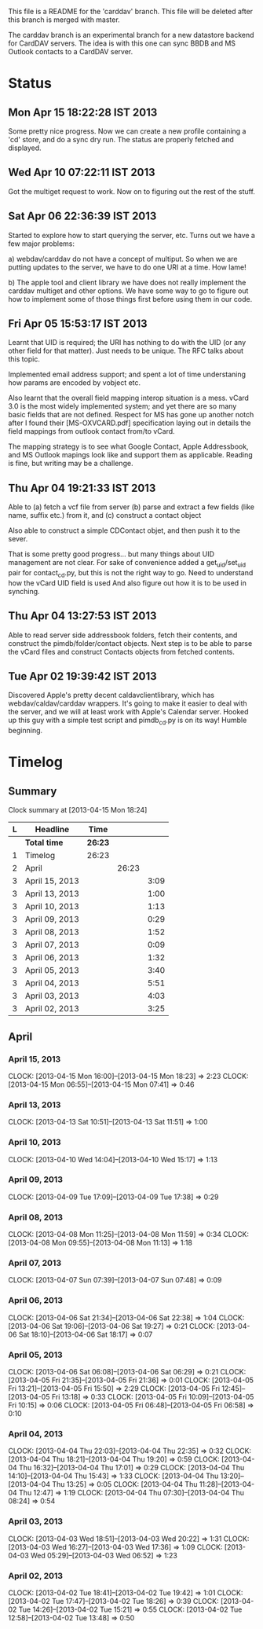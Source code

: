 This file is a README for the 'carddav' branch. This file will be deleted
after this branch is merged with master.

The carddav branch is an experimental branch for a new datastore backend for
CardDAV servers. The idea is with this one can sync BBDB and MS Outlook
contacts to a CardDAV server.

* Status

** Mon Apr 15 18:22:28 IST 2013

   Some pretty nice progress. Now we can create a new profile containing a
   'cd' store, and do a sync dry run. The status are properly fetched and
   displayed.

** Wed Apr 10 07:22:11 IST 2013

   Got the multiget request to work. Now on to figuring out the rest of the stuff.

** Sat Apr 06 22:36:39 IST 2013

   Started to explore how to start querying the server, etc. Turns out we have
   a few major problems:
   
   a) webdav/carddav do not have a concept of multiput. So when we are putting
      updates to the server, we have to do one URI at a time. How lame!

   b) The apple tool and client library we have does not really implement the
      carddav multiget and other options. We have some way to go to figure out
      how to implement some of those things first before using them in our
      code.

** Fri Apr 05 15:53:17 IST 2013

   Learnt that UID is required; the URI has nothing to do with the UID (or any
   other field for that matter). Just needs to be unique. The RFC talks about
   this topic.

   Implemented email address support; and spent a lot of time understaning how
   params are encoded by vobject etc.

   Also learnt that the overall field mapping interop situation is a
   mess. vCard 3.0 is the most widely implemented system; and yet there are so
   many basic fields that are not defined. Respect for MS has gone up another
   notch after I found their [MS-OXVCARD.pdf] specification laying out in
   details the field mappings from outlook contact from/to vCard.

   The mapping strategy is to see what Google Contact, Apple Addressbook, and
   MS Outlook mapings look like and support them as applicable. Reading is
   fine, but writing may be a challenge.

** Thu Apr 04 19:21:33 IST 2013

   Able to (a) fetch a vcf file from server (b) parse and extract a few fields
   (like name, suffix etc.) from it, and (c) construct a contact object

   Also able to construct a simple CDContact objet, and then push it to the
   sever.

   That is some pretty good progress... but many things about UID management
   are not clear. For sake of convenience added a get_uid/set_uid pair for
   contact_cd.py, but this is not the right way to go. Need to understand how
   the vCard UID field is used And also figure out how it is to be used in
   synching.

** Thu Apr 04 13:27:53 IST 2013

   Able to read server side addressbook folders, fetch their contents, and
   construct the pimdb/folder/contact objects. Next step is to be able to
   parse the vCard files and construct Contacts objects from fetched contents.

** Tue Apr 02 19:39:42 IST 2013

   Discovered Apple's pretty decent caldavclientlibrary, which has
   webdav/caldav/carddav wrappers. It's going to make it easier to deal with
   the server, and we will at least work with Apple's Calendar server. Hooked
   up this guy with a simple test script and pimdb_cd.py is on its way! Humble
   beginning.

* Timelog

** Summary

#+BEGIN: clocktable :maxlevel 3 :scope file
Clock summary at [2013-04-15 Mon 18:24]

| L | Headline       | Time    |       |      |
|---+----------------+---------+-------+------|
|   | *Total time*   | *26:23* |       |      |
|---+----------------+---------+-------+------|
| 1 | Timelog        | 26:23   |       |      |
| 2 | April          |         | 26:23 |      |
| 3 | April 15, 2013 |         |       | 3:09 |
| 3 | April 13, 2013 |         |       | 1:00 |
| 3 | April 10, 2013 |         |       | 1:13 |
| 3 | April 09, 2013 |         |       | 0:29 |
| 3 | April 08, 2013 |         |       | 1:52 |
| 3 | April 07, 2013 |         |       | 0:09 |
| 3 | April 06, 2013 |         |       | 1:32 |
| 3 | April 05, 2013 |         |       | 3:40 |
| 3 | April 04, 2013 |         |       | 5:51 |
| 3 | April 03, 2013 |         |       | 4:03 |
| 3 | April 02, 2013 |         |       | 3:25 |
#+END:

** April

*** April 15, 2013
    CLOCK: [2013-04-15 Mon 16:00]--[2013-04-15 Mon 18:23] =>  2:23
    CLOCK: [2013-04-15 Mon 06:55]--[2013-04-15 Mon 07:41] =>  0:46

*** April 13, 2013
    CLOCK: [2013-04-13 Sat 10:51]--[2013-04-13 Sat 11:51] =>  1:00

*** April 10, 2013
    CLOCK: [2013-04-10 Wed 14:04]--[2013-04-10 Wed 15:17] =>  1:13

*** April 09, 2013
    CLOCK: [2013-04-09 Tue 17:09]--[2013-04-09 Tue 17:38] =>  0:29

*** April 08, 2013
   CLOCK: [2013-04-08 Mon 11:25]--[2013-04-08 Mon 11:59] =>  0:34
   CLOCK: [2013-04-08 Mon 09:55]--[2013-04-08 Mon 11:13] =>  1:18

*** April 07, 2013
    CLOCK: [2013-04-07 Sun 07:39]--[2013-04-07 Sun 07:48] =>  0:09

*** April 06, 2013
    CLOCK: [2013-04-06 Sat 21:34]--[2013-04-06 Sat 22:38] =>  1:04
    CLOCK: [2013-04-06 Sat 19:06]--[2013-04-06 Sat 19:27] =>  0:21
    CLOCK: [2013-04-06 Sat 18:10]--[2013-04-06 Sat 18:17] =>  0:07

*** April 05, 2013
    CLOCK: [2013-04-06 Sat 06:08]--[2013-04-06 Sat 06:29] =>  0:21
    CLOCK: [2013-04-05 Fri 21:35]--[2013-04-05 Fri 21:36] =>  0:01
    CLOCK: [2013-04-05 Fri 13:21]--[2013-04-05 Fri 15:50] =>  2:29
    CLOCK: [2013-04-05 Fri 12:45]--[2013-04-05 Fri 13:18] =>  0:33
    CLOCK: [2013-04-05 Fri 10:09]--[2013-04-05 Fri 10:15] =>  0:06
    CLOCK: [2013-04-05 Fri 06:48]--[2013-04-05 Fri 06:58] =>  0:10

*** April 04, 2013
    CLOCK: [2013-04-04 Thu 22:03]--[2013-04-04 Thu 22:35] =>  0:32
    CLOCK: [2013-04-04 Thu 18:21]--[2013-04-04 Thu 19:20] =>  0:59
    CLOCK: [2013-04-04 Thu 16:32]--[2013-04-04 Thu 17:01] =>  0:29
    CLOCK: [2013-04-04 Thu 14:10]--[2013-04-04 Thu 15:43] =>  1:33
    CLOCK: [2013-04-04 Thu 13:20]--[2013-04-04 Thu 13:25] =>  0:05
    CLOCK: [2013-04-04 Thu 11:28]--[2013-04-04 Thu 12:47] =>  1:19
    CLOCK: [2013-04-04 Thu 07:30]--[2013-04-04 Thu 08:24] =>  0:54

*** April 03, 2013
    CLOCK: [2013-04-03 Wed 18:51]--[2013-04-03 Wed 20:22] =>  1:31
    CLOCK: [2013-04-03 Wed 16:27]--[2013-04-03 Wed 17:36] =>  1:09
    CLOCK: [2013-04-03 Wed 05:29]--[2013-04-03 Wed 06:52] =>  1:23

*** April 02, 2013
    CLOCK: [2013-04-02 Tue 18:41]--[2013-04-02 Tue 19:42] =>  1:01
    CLOCK: [2013-04-02 Tue 17:47]--[2013-04-02 Tue 18:26] =>  0:39
    CLOCK: [2013-04-02 Tue 14:26]--[2013-04-02 Tue 15:21] =>  0:55
    CLOCK: [2013-04-02 Tue 12:58]--[2013-04-02 Tue 13:48] =>  0:50
